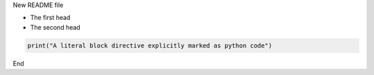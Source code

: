 New README file

- The first head

- The second head

.. code:: python

   print("A literal block directive explicitly marked as python code")

End


.. _Wikipedia: https://www.wikipedia.org/

